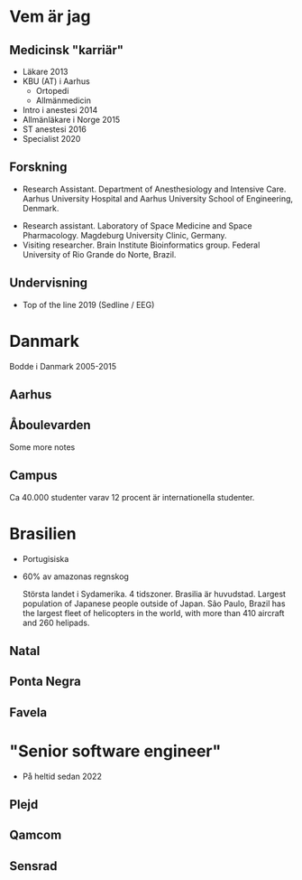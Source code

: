 # needs to be empty to work with offical reveal.js
#+REVEAL_ROOT:

# insert org mode author information
#+AUTHOR: Albin Stigö
#+EMAIL: albin@sm6wjm.se
#+DATE: 2021-05-02
#+REVEAL_HLEVEL: 2
#+REVEAL_PLUGINS: (notes highlight)
#+OPTIONS: toc:nil

* Vem är jag
** Medicinsk "karriär"
- Läkare 2013
- KBU (AT) i Aarhus
  - Ortopedi
  - Allmänmedicin
- Intro i anestesi 2014
- Allmänläkare i Norge 2015
- ST anestesi 2016
- Specialist 2020
** Forskning
 - Research Assistant. Department of Anesthesiology and Intensive
   Care. Aarhus University Hospital and Aarhus University School of
   Engineering, Denmark.
- Research assistant. Laboratory of Space Medicine and Space
  Pharmacology. Magdeburg University Clinic, Germany.
- Visiting researcher. Brain Institute Bioinformatics group. Federal
  University of Rio Grande do Norte, Brazil.
** Undervisning
- Top of the line 2019 (Sedline / EEG)
* Danmark
#+begin_notes
Bodde i Danmark 2005-2015
#+end_notes
** Aarhus
:PROPERTIES:
:reveal_background: ./images/aarhus_03_map.png
:reveal_background_trans: slide
:END:

** Åboulevarden
:PROPERTIES:
:reveal_background: ./images/aarhus_01_kanal.jpg
:reveal_background_trans: slide
:END:

#+begin_notes
Some more notes
#+end_notes
** Campus
:PROPERTIES:
:reveal_background: ./images/aarhus_02_campus.jpg
:reveal_background_trans: slide
:END:
#+begin_notes
Ca 40.000 studenter varav 12 procent är internationella studenter.
#+end_notes

* Brasilien
- Portugisiska
- 60% av amazonas regnskog
  #+begin_notes
  Största landet i Sydamerika. 4 tidszoner. Brasilia är huvudstad.
  Largest population of Japanese people outside of Japan.
  São Paulo, Brazil has the largest fleet of helicopters in the world, with more than 410 aircraft and 260 helipads.
  #+end_notes
** Natal
:PROPERTIES:
:reveal_background: ./images/natal_02_on_map.png
:reveal_background_trans: slide
:END:

#+begin_notes

#+end_notes

** Ponta Negra
:PROPERTIES:
:reveal_background: ./images/natal_01_ponta_negra.jpg
:reveal_background_trans: slide
:END:
** Favela
:PROPERTIES:
:reveal_background: ./images/natal_03_favela.jpg
:reveal_background_trans: slide
:END:
* "Senior software engineer"
- På heltid sedan 2022
** Plejd
#+ATTR_HTML: :width 50%
[[./images/plejd_01.png]]
** Qamcom
:PROPERTIES:
:reveal_background: ./images/qamcom_01.webp
:reveal_background_trans: slide
:END:
** Sensrad
#+ATTR_HTML: :width 75%
[[./images/sensrad_logo.svg]]


